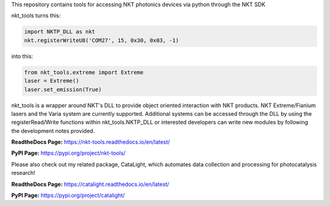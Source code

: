 This repository contains tools for accessing NKT photonics devices via python through the NKT SDK

nkt_tools turns this:

.. code-block:: python

    import NKTP_DLL as nkt
    nkt.registerWriteU8('COM27', 15, 0x30, 0x03, -1)

into this:

.. code-block:: python

    from nkt_tools.extreme import Extreme
    laser = Extreme()
    laser.set_emission(True)

nkt_tools is a wrapper around NKT's DLL to provide object oriented interaction with NKT products. NKT Extreme/Fianium lasers and the Varia system are currently supported. Additional systems can be accessed through the DLL by using the registerRead/Write functions within nkt_tools.NKTP_DLL or interested developers can write new modules by following the development notes provided.

**ReadtheDocs Page:**
https://nkt-tools.readthedocs.io/en/latest/

**PyPI Page:**
https://pypi.org/project/nkt-tools/

Please also check out my related package, CataLight, which automates data collection and processing for photocatalysis research!

**ReadtheDocs Page:**
https://catalight.readthedocs.io/en/latest/

**PyPI Page:**
https://pypi.org/project/catalight/
